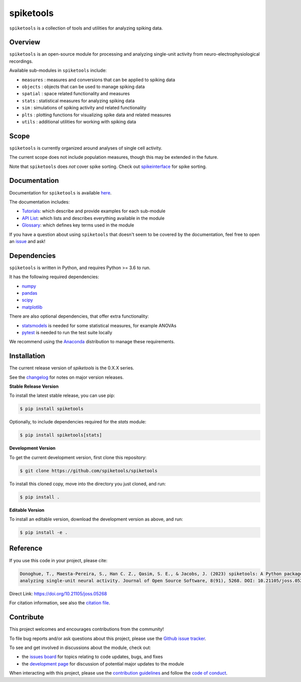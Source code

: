 spiketools
==========

|ProjectStatus|_ |Version|_ |BuildStatus|_ |Coverage|_ |License|_ |PythonVersions|_ |Publication|_

.. |ProjectStatus| image:: http://www.repostatus.org/badges/latest/active.svg
.. _ProjectStatus: https://www.repostatus.org/#active

.. |Version| image:: https://img.shields.io/pypi/v/spiketools.svg
.. _Version: https://pypi.python.org/pypi/spiketools/

.. |BuildStatus| image:: https://github.com/spiketools/SpikeTools/actions/workflows/build.yml/badge.svg
.. _BuildStatus: https://github.com/spiketools/SpikeTools/actions/workflows/build.yml

.. |Coverage| image:: https://codecov.io/gh/spiketools/spiketools/branch/main/graph/badge.svg
.. _Coverage: https://codecov.io/gh/spiketools/spiketools

.. |License| image:: https://img.shields.io/pypi/l/spiketools.svg
.. _License: https://opensource.org/licenses/Apache-2.0

.. |PythonVersions| image:: https://img.shields.io/pypi/pyversions/spiketools.svg
.. _PythonVersions: https://pypi.python.org/pypi/spiketools/

.. |Publication| image:: https://joss.theoj.org/papers/10.21105/joss.05268/status.svg
.. _Publication: https://doi.org/10.21105/joss.05268

``spiketools`` is a collection of tools and utilities for analyzing spiking data.

Overview
--------

``spiketools`` is an open-source module for processing and analyzing single-unit activity from neuro-electrophysiological recordings.

Available sub-modules in ``spiketools`` include:

- ``measures`` : measures and conversions that can be applied to spiking data
- ``objects`` : objects that can be used to manage spiking data
- ``spatial`` : space related functionality and measures
- ``stats`` : statistical measures for analyzing spiking data
- ``sim`` : simulations of spiking activity and related functionality
- ``plts`` : plotting functions for visualizing spike data and related measures
- ``utils`` : additional utilities for working with spiking data

Scope
-----

``spiketools`` is currently organized around analyses of single cell activity.

The current scope does not include population measures, though this may be extended in the future.

Note that ``spiketools`` does *not* cover spike sorting.
Check out `spikeinterface <https://github.com/SpikeInterface/>`_ for spike sorting.

Documentation
-------------

Documentation for ``spiketools`` is available
`here <https://spiketools.github.io/>`_.

The documentation includes:

- `Tutorials <https://spiketools.github.io/spiketools/auto_tutorials/index.html>`_: which describe and provide examples for each sub-module
- `API List <https://spiketools.github.io/spiketools/api.html>`_: which lists and describes everything available in the module
- `Glossary <https://spiketools.github.io/spiketools/glossary.html>`_: which defines key terms used in the module

If you have a question about using ``spiketools`` that doesn't seem to be covered by the documentation, feel free to
open an `issue <https://github.com/spiketools/spiketools/issues>`_ and ask!

Dependencies
------------

``spiketools`` is written in Python, and requires Python >= 3.6 to run.

It has the following required dependencies:

- `numpy <https://github.com/numpy/numpy>`_
- `pandas <https://github.com/pandas-dev/pandas>`_
- `scipy <https://github.com/scipy/scipy>`_
- `matplotlib <https://github.com/matplotlib/matplotlib>`_

There are also optional dependencies, that offer extra functionality:

- `statsmodels <https://github.com/statsmodels/statsmodels>`_ is needed for some statistical measures, for example ANOVAs
- `pytest <https://github.com/pytest-dev/pytest>`_ is needed to run the test suite locally

We recommend using the `Anaconda <https://www.anaconda.com/distribution/>`_ distribution to manage these requirements.

Installation
------------

The current release version of `spiketools` is the 0.X.X series.

See the `changelog <https://spiketools.github.io/spiketools/changelog.html>`_ for notes on major version releases.

**Stable Release Version**

To install the latest stable release, you can use pip:

.. code-block:: shell

    $ pip install spiketools

Optionally, to include dependencies required for the `stats` module:

.. code-block:: shell

    $ pip install spiketools[stats]

**Development Version**

To get the current development version, first clone this repository:

.. code-block:: shell

    $ git clone https://github.com/spiketools/spiketools

To install this cloned copy, move into the directory you just cloned, and run:

.. code-block:: shell

    $ pip install .

**Editable Version**

To install an editable version, download the development version as above, and run:

.. code-block:: shell

    $ pip install -e .

Reference
---------

If you use this code in your project, please cite:

.. code-block:: text

    Donoghue, T., Maesta-Pereira, S., Han C. Z., Qasim, S. E., & Jacobs, J. (2023) spiketools: A Python package for
    analyzing single-unit neural activity. Journal of Open Source Software, 8(91), 5268. DOI: 10.21105/joss.05268

Direct Link: https://doi.org/10.21105/joss.05268

For citation information, see also the
`citation file <https://github.com/spiketools/spiketools/blob/main/CITATION.cff>`_.

Contribute
----------

This project welcomes and encourages contributions from the community!

To file bug reports and/or ask questions about this project, please use the
`Github issue tracker <https://github.com/spiketools/spiketools/issues>`_.

To see and get involved in discussions about the module, check out:

- the `issues board <https://github.com/spiketools/spiketools/issues>`_ for topics relating to code updates, bugs, and fixes
- the `development page <https://github.com/spiketools/Development>`_ for discussion of potential major updates to the module

When interacting with this project, please use the
`contribution guidelines <https://github.com/spiketools/spiketools/blob/main/CONTRIBUTING.md>`_
and follow the
`code of conduct <https://github.com/spiketools/spiketools/blob/main/CODE_OF_CONDUCT.md>`_.
